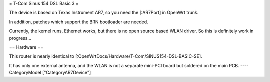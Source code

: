 = T-Com Sinus 154 DSL Basic 3 =

The device is based on Texas Instrument AR7, so you need the [:AR7Port]
in OpenWrt trunk.

In addition, patches which support the BRN bootloader are needed.

Currently, the kernel runs, Ethernet works, but there is no open source
based WLAN driver. So this is definitely work in progress...

== Hardware ==

This router is nearly identical to [:OpenWrtDocs/Hardware/T-Com/SINUS154-DSL-BASIC-SE].

It has only one external antenna, and the WLAN is not a separate mini-PCI board
but soldered on the main PCB.
----
CategoryModel ["CategoryAR7Device"]
